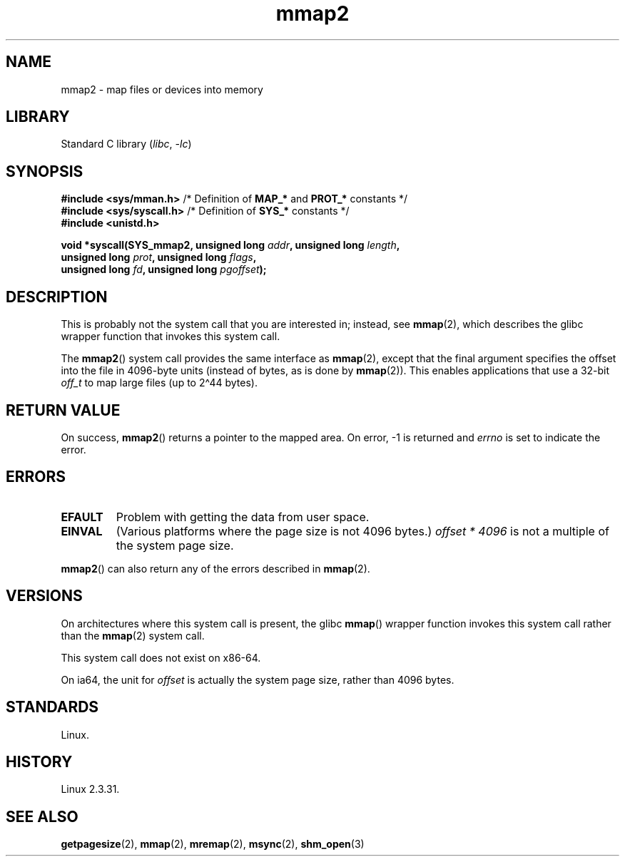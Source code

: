 .\" Copyright (C) 2002, Michael Kerrisk
.\"
.\" SPDX-License-Identifier: Linux-man-pages-copyleft
.\"
.\" Modified 31 Jan 2002, Michael Kerrisk <mtk.manpages@gmail.com>
.\"	Added description of mmap2
.\" Modified, 2004-11-25, mtk -- removed stray #endif in prototype
.\"
.TH mmap2 2 (date) "Linux man-pages (unreleased)"
.SH NAME
mmap2 \- map files or devices into memory
.SH LIBRARY
Standard C library
.RI ( libc ", " \-lc )
.SH SYNOPSIS
.nf
.BR "#include <sys/mman.h>" "    /* Definition of " MAP_* " and " PROT_* " constants */"
.BR "#include <sys/syscall.h>" " /* Definition of " SYS_* " constants */"
.B #include <unistd.h>
.P
.BI "void *syscall(SYS_mmap2, unsigned long " addr ", unsigned long " length ,
.BI "              unsigned long " prot ", unsigned long " flags ,
.BI "              unsigned long " fd ", unsigned long " pgoffset );
.fi
.SH DESCRIPTION
This is probably not the system call that you are interested in; instead, see
.BR mmap (2),
which describes the glibc wrapper function that invokes this system call.
.P
The
.BR mmap2 ()
system call provides the same interface as
.BR mmap (2),
except that the final argument specifies the offset into the
file in 4096-byte units (instead of bytes, as is done by
.BR mmap (2)).
This enables applications that use a 32-bit
.I off_t
to map large files (up to 2\[ha]44 bytes).
.SH RETURN VALUE
On success,
.BR mmap2 ()
returns a pointer to the mapped area.
On error, \-1 is returned and
.I errno
is set to indicate the error.
.SH ERRORS
.TP
.B EFAULT
Problem with getting the data from user space.
.TP
.B EINVAL
(Various platforms where the page size is not 4096 bytes.)
.I "offset\ *\ 4096"
is not a multiple of the system page size.
.P
.BR mmap2 ()
can also return any of the errors described in
.BR mmap (2).
.SH VERSIONS
On architectures where this system call is present,
the glibc
.BR mmap ()
wrapper function invokes this system call rather than the
.BR mmap (2)
system call.
.P
This system call does not exist on x86-64.
.P
On ia64, the unit for
.I offset
is actually the system page size, rather than 4096 bytes.
.\" ia64 can have page sizes ranging from 4 kB to 64 kB.
.\" On cris, it looks like the unit might also be the page size,
.\" which is 8192 bytes. -- mtk, June 2007
.SH STANDARDS
Linux.
.SH HISTORY
Linux 2.3.31.
.SH SEE ALSO
.BR getpagesize (2),
.BR mmap (2),
.BR mremap (2),
.BR msync (2),
.BR shm_open (3)
